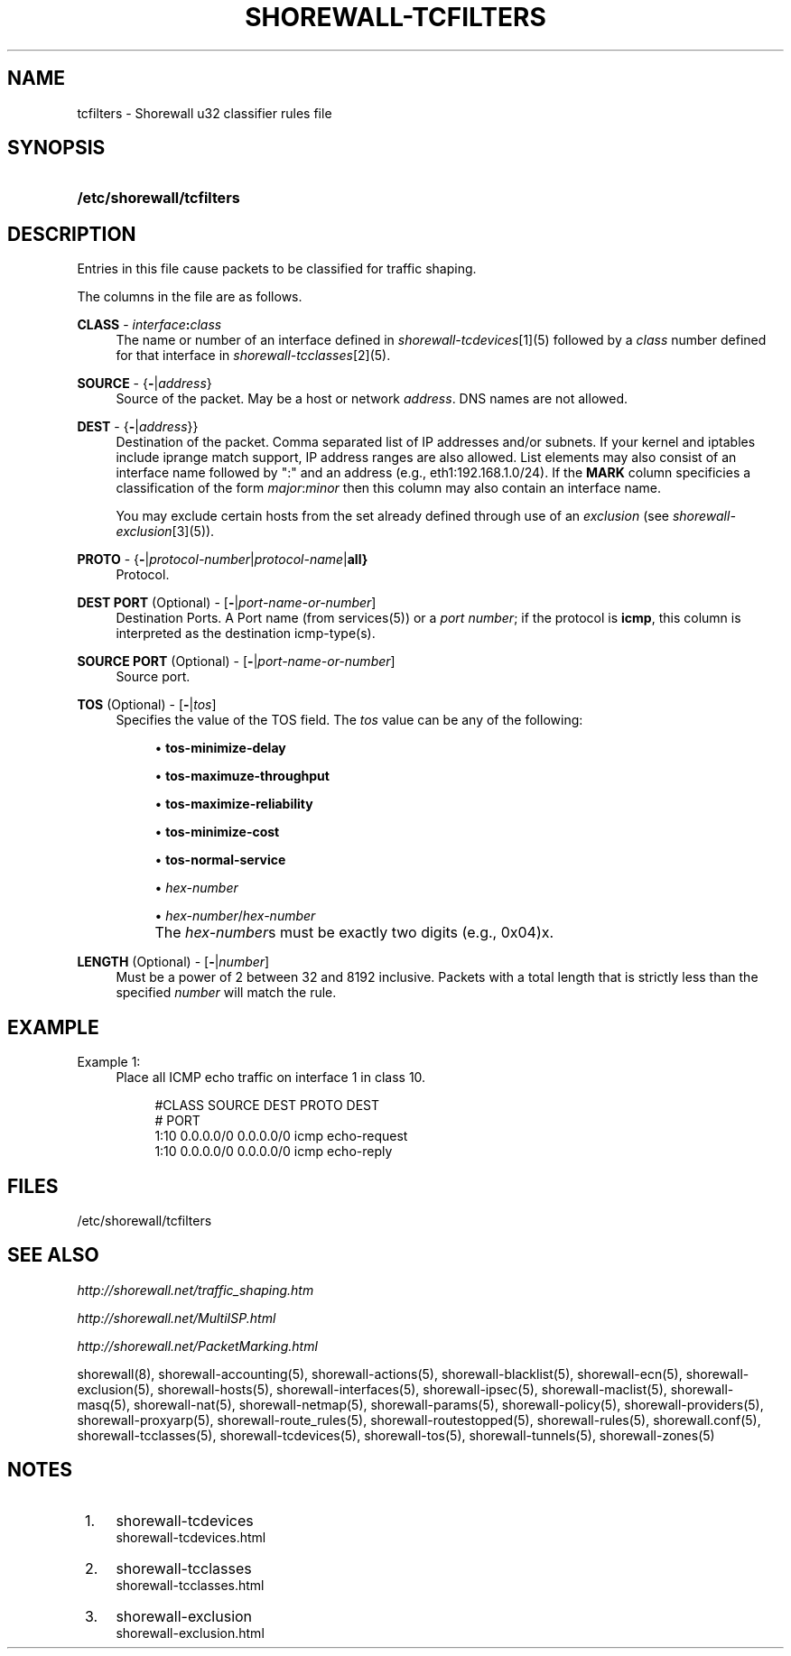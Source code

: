 .\"     Title: shorewall-tcfilters
.\"    Author: 
.\" Generator: DocBook XSL Stylesheets v1.73.2 <http://docbook.sf.net/>
.\"      Date: 04/07/2010
.\"    Manual: 
.\"    Source: 
.\"
.TH "SHOREWALL\-TCFILTERS" "5" "04/07/2010" "" ""
.\" disable hyphenation
.nh
.\" disable justification (adjust text to left margin only)
.ad l
.SH "NAME"
tcfilters \- Shorewall u32 classifier rules file
.SH "SYNOPSIS"
.HP 25
\fB/etc/shorewall/tcfilters\fR
.SH "DESCRIPTION"
.PP
Entries in this file cause packets to be classified for traffic shaping\&.
.PP
The columns in the file are as follows\&.
.PP
\fBCLASS\fR \- \fIinterface\fR\fB:\fR\fIclass\fR
.RS 4
The name or number of an
interface
defined in
\fIshorewall\-tcdevices\fR\&[1](5) followed by a
\fIclass\fR
number defined for that interface in
\fIshorewall\-tcclasses\fR\&[2](5)\&.
.RE
.PP
\fBSOURCE\fR \- {\fB\-\fR|\fIaddress\fR}
.RS 4
Source of the packet\&. May be a host or network
\fIaddress\fR\&. DNS names are not allowed\&.
.RE
.PP
\fBDEST\fR \- {\fB\-\fR|\fIaddress\fR}}
.RS 4
Destination of the packet\&. Comma separated list of IP addresses and/or subnets\&. If your kernel and iptables include iprange match support, IP address ranges are also allowed\&. List elements may also consist of an interface name followed by ":" and an address (e\&.g\&., eth1:192\&.168\&.1\&.0/24)\&. If the
\fBMARK\fR
column specificies a classification of the form
\fImajor\fR:\fIminor\fR
then this column may also contain an interface name\&.
.sp
You may exclude certain hosts from the set already defined through use of an
\fIexclusion\fR
(see
\fIshorewall\-exclusion\fR\&[3](5))\&.
.RE
.PP
\fBPROTO\fR \- {\fB\-\fR|\fIprotocol\-number\fR|\fIprotocol\-name\fR|\fBall}\fR
.RS 4
Protocol\&.
.RE
.PP
\fBDEST PORT\fR (Optional) \- [\fB\-\fR|\fIport\-name\-or\-number\fR]
.RS 4
Destination Ports\&. A Port name (from services(5)) or a
\fIport number\fR; if the protocol is
\fBicmp\fR, this column is interpreted as the destination icmp\-type(s)\&.
.RE
.PP
\fBSOURCE PORT\fR (Optional) \- [\fB\-\fR|\fIport\-name\-or\-number\fR]
.RS 4
Source port\&.
.RE
.PP
\fBTOS\fR (Optional) \- [\fB\-\fR|\fItos\fR]
.RS 4
Specifies the value of the TOS field\&. The
\fItos\fR
value can be any of the following:
.sp
.RS 4
\h'-04'\(bu\h'+03'\fBtos\-minimize\-delay\fR
.RE
.sp
.RS 4
\h'-04'\(bu\h'+03'\fBtos\-maximuze\-throughput\fR
.RE
.sp
.RS 4
\h'-04'\(bu\h'+03'\fBtos\-maximize\-reliability\fR
.RE
.sp
.RS 4
\h'-04'\(bu\h'+03'\fBtos\-minimize\-cost\fR
.RE
.sp
.RS 4
\h'-04'\(bu\h'+03'\fBtos\-normal\-service\fR
.RE
.sp
.RS 4
\h'-04'\(bu\h'+03'\fIhex\-number\fR
.RE
.sp
.RS 4
\h'-04'\(bu\h'+03'\fIhex\-number\fR/\fIhex\-number\fR
.RE
.IP "" 4
The
\fIhex\-number\fRs must be exactly two digits (e\&.g\&., 0x04)x\&.
.RE
.PP
\fBLENGTH\fR (Optional) \- [\fB\-\fR|\fInumber\fR]
.RS 4
Must be a power of 2 between 32 and 8192 inclusive\&. Packets with a total length that is strictly less than the specified
\fInumber\fR
will match the rule\&.
.RE
.SH "EXAMPLE"
.PP
Example 1:
.RS 4
Place all ICMP echo traffic on interface 1 in class 10\&.
.sp
.RS 4
.nf
       #CLASS    SOURCE    DEST         PROTO   DEST 
       #                                        PORT
       1:10      0\&.0\&.0\&.0/0 0\&.0\&.0\&.0/0    icmp    echo\-request
       1:10      0\&.0\&.0\&.0/0 0\&.0\&.0\&.0/0    icmp    echo\-reply
.fi
.RE
.RE
.SH "FILES"
.PP
/etc/shorewall/tcfilters
.SH "SEE ALSO"
.PP
\fIhttp://shorewall\&.net/traffic_shaping\&.htm\fR
.PP
\fIhttp://shorewall\&.net/MultiISP\&.html\fR
.PP
\fIhttp://shorewall\&.net/PacketMarking\&.html\fR
.PP
shorewall(8), shorewall\-accounting(5), shorewall\-actions(5), shorewall\-blacklist(5), shorewall\-ecn(5), shorewall\-exclusion(5), shorewall\-hosts(5), shorewall\-interfaces(5), shorewall\-ipsec(5), shorewall\-maclist(5), shorewall\-masq(5), shorewall\-nat(5), shorewall\-netmap(5), shorewall\-params(5), shorewall\-policy(5), shorewall\-providers(5), shorewall\-proxyarp(5), shorewall\-route_rules(5), shorewall\-routestopped(5), shorewall\-rules(5), shorewall\&.conf(5), shorewall\-tcclasses(5), shorewall\-tcdevices(5), shorewall\-tos(5), shorewall\-tunnels(5), shorewall\-zones(5)
.SH "NOTES"
.IP " 1." 4
shorewall-tcdevices
.RS 4
\%shorewall-tcdevices.html
.RE
.IP " 2." 4
shorewall-tcclasses
.RS 4
\%shorewall-tcclasses.html
.RE
.IP " 3." 4
shorewall-exclusion
.RS 4
\%shorewall-exclusion.html
.RE
